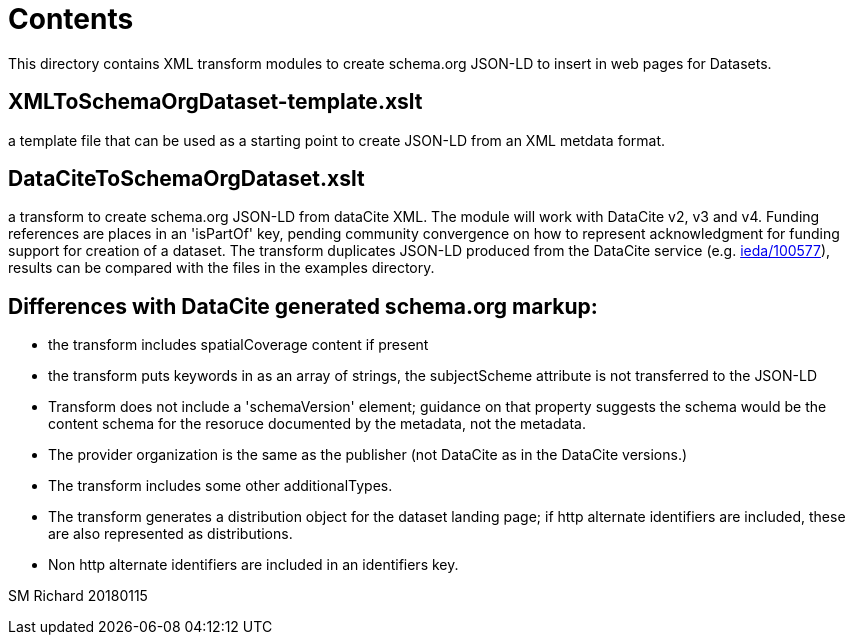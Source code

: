 = Contents

This directory contains XML transform modules to create schema.org JSON-LD to insert in web pages for Datasets.

== XMLToSchemaOrgDataset-template.xslt
a template file that can be used as a starting point to create JSON-LD from an XML metdata format. 
 
== DataCiteToSchemaOrgDataset.xslt
a transform to create schema.org JSON-LD from dataCite XML. The module will work with DataCite v2, v3 and v4.  Funding references are places in an 'isPartOf' key, pending community convergence on how to represent acknowledgment for funding support for creation of a dataset. The transform duplicates JSON-LD produced from the DataCite service (e.g. https://data.datacite.org/application/vnd.schemaorg.ld+json/10.1594/ieda/100577[ieda/100577]), results can be compared with the files in the examples directory.
 
== Differences with DataCite generated schema.org markup:
 
* the transform includes spatialCoverage content if present
* the transform puts keywords in as an array of strings, the subjectScheme attribute is not transferred to the JSON-LD
* Transform does not include a 'schemaVersion' element; guidance on that property suggests the schema would be the content schema for the resoruce documented by the metadata, not the metadata. 
* The provider organization is the same as the publisher (not DataCite as in the DataCite versions.)
* The transform includes some other additionalTypes.
* The transform generates a distribution object for the dataset landing page; if http alternate identifiers are included, these are also represented as distributions. 
* Non http alternate identifiers are included in an identifiers key. 
 
SM Richard
20180115
